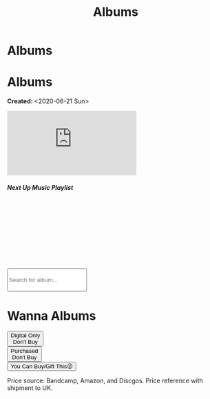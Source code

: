 #+OPTIONS: num:nil toc:nil
#+OPTIONS: html-preamble:nil html-postamble:nil html-scripts:t html-style:nil
#+TITLE: Albums
#+DESCRIPTION: Albums
#+KEYWORDS: Albums
#+HTML_HEAD_EXTRA: <base target="_blank">
#+HTML_HEAD_EXTRA: <link rel="shortcut icon" href="images/favicon.ico" type="image/x-icon">
#+HTML_HEAD_EXTRA: <link rel="icon" href="images/favicon.ico" type="image/x-icon">
#+HTML_HEAD_EXTRA: <link rel="stylesheet" href="https://cdnjs.cloudflare.com/ajax/libs/font-awesome/5.13.0/css/all.min.css">
#+HTML_HEAD_EXTRA: <link href="https://fonts.googleapis.com/css?family=Montserrat" rel="stylesheet" type="text/css">
#+HTML_HEAD_EXTRA: <link href="https://fonts.googleapis.com/css?family=Lato" rel="stylesheet" type="text/css">
#+HTML_HEAD_EXTRA: <script src="https://ajax.googleapis.com/ajax/libs/jquery/3.5.1/jquery.min.js"></script>
#+HTML_HEAD_EXTRA: <link href="https://cdn.jsdelivr.net/npm/bootstrap@5.3.3/dist/css/bootstrap.min.css" rel="stylesheet"/>
#+HTML_HEAD_EXTRA: <script src="https://cdn.jsdelivr.net/npm/bootstrap@5.3.3/dist/js/bootstrap.bundle.min.js"></script>
#+HTML_HEAD_EXTRA: <script src="js/elementSearch.js"></script>
#+HTML_HEAD_EXTRA: <link rel="stylesheet" href="css/main.css">
#+HTML_HEAD_EXTRA: <link rel="stylesheet" href="css/blog.css">

* Albums
:PROPERTIES:
:HTML_CONTAINER: nav
:HTML_CONTAINER_CLASS: navbar bg-dark border-bottom border-body navbar-fixed-top navbar-expand-lg bg-body-tertiary
:CUSTOM_ID: navbar
:END:

#+CALL: templates.org:navbar(4)

* Albums
:PROPERTIES:
:CUSTOM_ID: Albums
:HTML_CONTAINER_CLASS: row
:END:

**Created:** <2020-06-21 Sun>

  #+BEGIN_EXPORT HTML
  <div class="row align-items-center">
    <div class="col-sm-4 mb-3 mb-sm-0">
      <div class="card text-center">
        <div class="card-body">
          <div class="ratio ratio-4x3">
            <iframe src="https://www.youtube.com/embed/videoseries?si=7T2jEtIYNBoX3y5V&amp;list=PLO1i4nEhzCLaszits0vM6cJJoCIqzTwn7" title="YouTube video player" frameborder="0" allow="accelerometer; autoplay; clipboard-write; encrypted-media; gyroscope; picture-in-picture; web-share" referrerpolicy="strict-origin-when-cross-origin" allowfullscreen></iframe>
          </div>
          <h5 class="card-title">Next Up Music Playlist</h5>
        </div>
      </div>
    </div>
    <div class="col-sm-8">
      <div class="card">
        <div class="card-body">
          <div class="iframely-embed"><div class="iframely-responsive" style="height: 140px; padding-bottom: 0;"><a href="https://t.me/baldrecommendations" data-iframely-url="//iframely.net/URTbcao?theme=light"></a></div></div><script async src="//iframely.net/embed.js"></script>
        </div>
      </div>
    </div>
  </div>

  <br/>
  <div class="row text-center">
    <input type="text" class="form-control my-2" id="elementSearch" onkeyup="elementSearch('album', false)" placeholder="Search for album..." title="Type in an album Title" style="height: 4em;">
    <p id="totalAlbumCount"></p>
  </div>
  #+END_EXPORT

#+CALL: templates.org:csvToButtonsLinks("./data/albums.csv","album")

* Wanna Albums
:PROPERTIES:
:CUSTOM_ID: WannaAlbums
:HTML_CONTAINER_CLASS: row
:HTML_HEADLINE_CLASS: m-auto col-10 text-center
:END:

#+BEGIN_EXPORT HTML
<div class="row row-cols-3 my-2 w-100">
  <div class="col text-center"> <button type="button" class="btn btn-lg btn-danger wantedBook"  >Digital Only<br> Don't Buy</button></div>
  <div class="col text-center"> <button type="button" class="btn btn-lg btn-primary wantedBook" >Purchased <br> Don't Buy</button></div>
  <div class="col text-center"> <button type="button" class="btn btn-lg btn-dark wantedBook" >You Can Buy/Gift This😛</button></div>
</div>
<p class="text-center">Price source: Bandcamp, Amazon, and Discgos. Price reference with shipment to UK.</p>
#+END_EXPORT

#+CALL: templates.org:csvToButtonsLinks("./data/wantedAlbums.csv","wantedAlbum")

#+begin_export html
<script type="text/javascript">
$(function() {
  $('#totalAlbumCount').text("Total Albums: " + $('.album').length)
});

/* Attributes and classes that I can't add by plain org */

document.getElementById("content").classList.add("container-fluid","p-0");
document.getElementById("text-navbar").classList.add("container-fluid");
document.getElementById("outline-container-navbar").setAttribute("data-bs-theme", "dark");
document.getElementById("text-Albums").classList.add("m-auto", "col-md-10");
document.getElementById("text-WannaAlbums").classList.add("m-auto","col-md-10");
</script>
#+end_export
